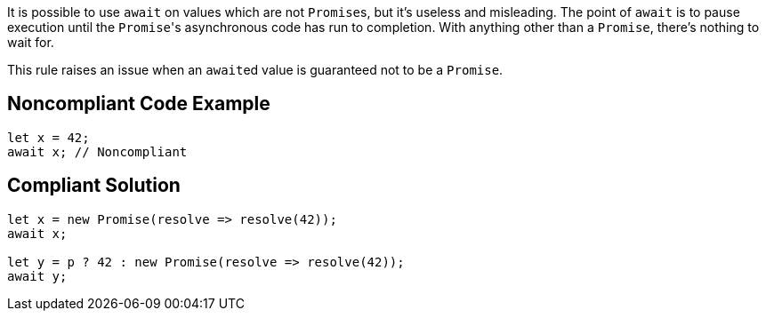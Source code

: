 It is possible to use ``++await++`` on values which are not ``++Promise++``s, but it's useless and misleading. The point of ``++await++`` is to pause execution until the ``++Promise++``'s asynchronous code has run to completion. With anything other than a ``++Promise++``, there's nothing to wait for.


This rule raises an issue when an ``++await++``ed value is guaranteed not to be a ``++Promise++``.

== Noncompliant Code Example

----
let x = 42;
await x; // Noncompliant
----

== Compliant Solution

----
let x = new Promise(resolve => resolve(42));
await x;

let y = p ? 42 : new Promise(resolve => resolve(42));
await y;
----
